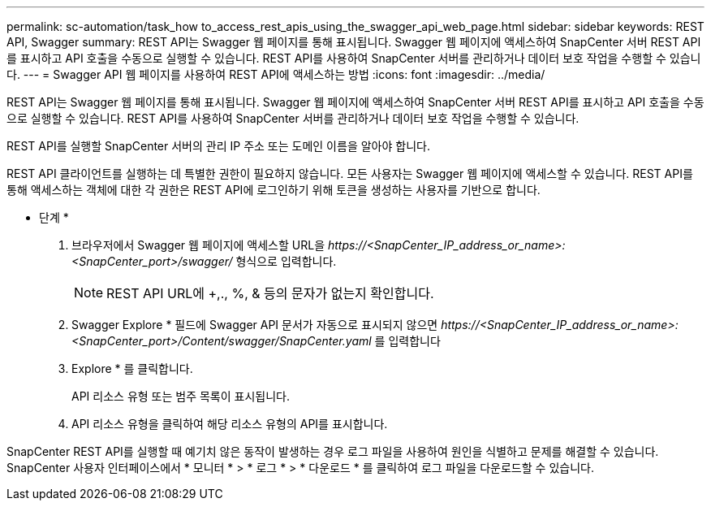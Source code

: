 ---
permalink: sc-automation/task_how to_access_rest_apis_using_the_swagger_api_web_page.html 
sidebar: sidebar 
keywords: REST API, Swagger 
summary: REST API는 Swagger 웹 페이지를 통해 표시됩니다. Swagger 웹 페이지에 액세스하여 SnapCenter 서버 REST API를 표시하고 API 호출을 수동으로 실행할 수 있습니다. REST API를 사용하여 SnapCenter 서버를 관리하거나 데이터 보호 작업을 수행할 수 있습니다. 
---
= Swagger API 웹 페이지를 사용하여 REST API에 액세스하는 방법
:icons: font
:imagesdir: ../media/


[role="lead"]
REST API는 Swagger 웹 페이지를 통해 표시됩니다. Swagger 웹 페이지에 액세스하여 SnapCenter 서버 REST API를 표시하고 API 호출을 수동으로 실행할 수 있습니다. REST API를 사용하여 SnapCenter 서버를 관리하거나 데이터 보호 작업을 수행할 수 있습니다.

REST API를 실행할 SnapCenter 서버의 관리 IP 주소 또는 도메인 이름을 알아야 합니다.

REST API 클라이언트를 실행하는 데 특별한 권한이 필요하지 않습니다. 모든 사용자는 Swagger 웹 페이지에 액세스할 수 있습니다. REST API를 통해 액세스하는 객체에 대한 각 권한은 REST API에 로그인하기 위해 토큰을 생성하는 사용자를 기반으로 합니다.

* 단계 *

. 브라우저에서 Swagger 웹 페이지에 액세스할 URL을 _\https://<SnapCenter_IP_address_or_name>:<SnapCenter_port>/swagger/_ 형식으로 입력합니다.
+

NOTE: REST API URL에 +,., %, & 등의 문자가 없는지 확인합니다.

. Swagger Explore * 필드에 Swagger API 문서가 자동으로 표시되지 않으면 _\https://<SnapCenter_IP_address_or_name>:<SnapCenter_port>/Content/swagger/SnapCenter.yaml_ 를 입력합니다
. Explore * 를 클릭합니다.
+
API 리소스 유형 또는 범주 목록이 표시됩니다.

. API 리소스 유형을 클릭하여 해당 리소스 유형의 API를 표시합니다.


SnapCenter REST API를 실행할 때 예기치 않은 동작이 발생하는 경우 로그 파일을 사용하여 원인을 식별하고 문제를 해결할 수 있습니다. SnapCenter 사용자 인터페이스에서 * 모니터 * > * 로그 * > * 다운로드 * 를 클릭하여 로그 파일을 다운로드할 수 있습니다.
